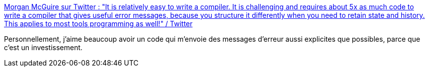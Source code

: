 :jbake-type: post
:jbake-status: published
:jbake-title: Morgan McGuire sur Twitter : "It is relatively easy to write a compiler. It is challenging and requires about 5x as much code to write a compiler that gives useful error messages, because you structure it differently when you need to retain state and history. This applies to most tools programming as well!" / Twitter
:jbake-tags: citation,programming,erreur,_mois_févr.,_année_2021
:jbake-date: 2021-02-15
:jbake-depth: ../
:jbake-uri: shaarli/1613397541000.adoc
:jbake-source: https://nicolas-delsaux.hd.free.fr/Shaarli?searchterm=https%3A%2F%2Fmobile.twitter.com%2FCasualEffects%2Fstatus%2F1361060538319568905&searchtags=citation+programming+erreur+_mois_f%C3%A9vr.+_ann%C3%A9e_2021
:jbake-style: shaarli

https://mobile.twitter.com/CasualEffects/status/1361060538319568905[Morgan McGuire sur Twitter : "It is relatively easy to write a compiler. It is challenging and requires about 5x as much code to write a compiler that gives useful error messages, because you structure it differently when you need to retain state and history. This applies to most tools programming as well!" / Twitter]

Personnellement, j'aime beaucoup avoir un code qui m'envoie des messages d'erreur aussi explicites que possibles, parce que c'est un investissement.
